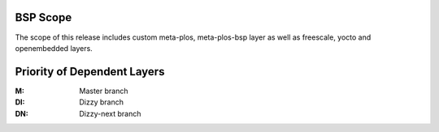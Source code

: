 BSP Scope
=========

.. only:: html

   .. sectionauthor:: |vk_obfuscated|

.. only:: latex or man or texinfo or text

   .. sectionauthor:: |vk_plain_text|


The scope of this release includes custom meta-plos, meta-plos-bsp layer
as well as freescale, yocto and openembedded layers.


Priority of Dependent Layers
============================


.. blockdiag::
   :alt: Yocto BSP Layer Dependency
   :desctable:

   blockdiag {
     orientation = portrait;
     default_fontsize = 12;             // default value is 11
     default_shape = roundedbox;        // default value is 'box'
     default_group_color = "#FFF";
     default_node_color = "#FFF";
     default_linecolor = "#000";

     group {
       orientation = portrait;
       fontsize = 16;
       label = "PRI:6";

       meta-plos-bsp ->  meta-plos;
     }

     group {
       orientation = portrait;
       fontsize = 16;
       label = "PRI:5";

       meta-fsl-arm -> poky-meta, poky-meta-yocto;
     }

     group {
       orientation = landscape;
       fontsize = 16;
       label = "PRI:4";

       meta-fsl-arm-extra;
     }

     meta-ams-bsp -> meta-freescale-distro;
     meta-ams-bsp -> meta-raspberrypi;
     meta-ams -> poky-meta;

     meta-oe -> poky-meta;
     meta-fsl-arm -> meta-fsl-arm-extra;

     meta-ams-bsp      [numbered = "DI"];
     meta-ams-bsp      [description = "almedso BSP Metadata"];

     meta-ams          [numbered = "DI"];
     meta-ams          [description = "almedso Build Tool and Metadata"];

     meta-oe            [numbered = "DI"];
     meta-oe            [description = "OE/Yocto BSP layer for OpenEmbedded extra packages and features: `DOC <http://www.openembedded.org/>`__, `GIT <https://github.com/openembedded/meta-openembedded>`__"];

     poky-meta          [numbered = "DI"];
     poky-meta          [description = "Poky Build Tool and Metadata: `DOC <https://www.yoctoproject.org/documentation>`__, `GIT <http://git.yoctoproject.org/cgit/cgit.cgi/poky/tree/meta>`__"];

     poky-meta-yocto    [numbered = "DI"];
     poky-meta-yocto    [description = "Yocto Build Tool and Metadata: `DOC <https://www.yoctoproject.org/documentation>`__, `GIT <http://git.yoctoproject.org/cgit/cgit.cgi/poky/tree/meta-yocto>`__"];

   }

:M:     Master branch
:DI:    Dizzy branch
:DN:    Dizzy-next branch

